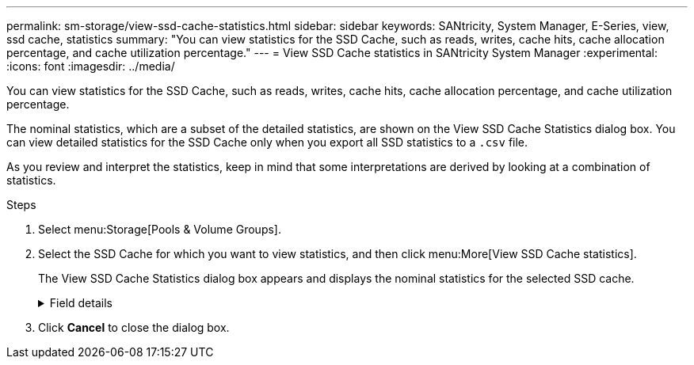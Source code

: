 ---
permalink: sm-storage/view-ssd-cache-statistics.html
sidebar: sidebar
keywords: SANtricity, System Manager, E-Series, view, ssd cache, statistics
summary: "You can view statistics for the SSD Cache, such as reads, writes, cache hits, cache allocation percentage, and cache utilization percentage."
---
= View SSD Cache statistics in SANtricity System Manager
:experimental:
:icons: font
:imagesdir: ../media/

[.lead]
You can view statistics for the SSD Cache, such as reads, writes, cache hits, cache allocation percentage, and cache utilization percentage.

The nominal statistics, which are a subset of the detailed statistics, are shown on the View SSD Cache Statistics dialog box. You can view detailed statistics for the SSD Cache only when you export all SSD statistics to a `.csv` file.

As you review and interpret the statistics, keep in mind that some interpretations are derived by looking at a combination of statistics.

.Steps

. Select menu:Storage[Pools & Volume Groups].
. Select the SSD Cache for which you want to view statistics, and then click menu:More[View SSD Cache statistics].
+
The View SSD Cache Statistics dialog box appears and displays the nominal statistics for the selected SSD cache.
+
.Field details
[%collapsible]
====

[cols="25h,~" options="header"]

|===
| Settings| Description
a|
Reads
a|
Shows the total number of host reads from the SSD Cache-enabled volumes.    The greater the ratio of Reads to Writes, the better is the operation of the cache.
a|
Writes
a|
The total number of host writes to the SSD Cache-enabled volumes.    The greater the ratio of Reads to Writes, the better is the operation of the cache.
a|
Cache hits
a|
Shows the number of cache hits.
a|
Cache hits %
a|
Shows the percentage of cache hits. This number is derived from Cache Hits / (reads + writes). The cache hit percentage should be greater than 50 percent for effective SSD Cache operation.
a|
Cache allocation %
a|
Shows the percentage of SSD Cache storage that is allocated, expressed as a percentage of the SSD Cache storage that is available to this controller and is derived from allocated bytes / available bytes.
a|
Cache utilization %
a|
Shows the percentage of SSD Cache storage that contains data from enabled volumes, expressed as a percentage of SSD Cache storage that is allocated. This amount represents the utilization or density of the SSD Cache. Derived from allocated bytes / available bytes.
a|
Export All
a|
Exports all SSD Cache statistics to a CSV format. The exported file contains all available statistics for the SSD Cache (both nominal and detailed).
|===
====

. Click *Cancel* to close the dialog box.
